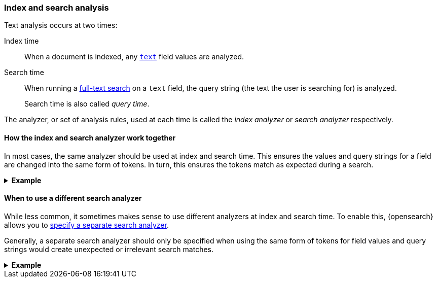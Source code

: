 [[analysis-index-search-time]]
=== Index and search analysis

Text analysis occurs at two times:

Index time::
When a document is indexed, any <<text,`text`>> field values are analyzed.

Search time::
When running a <<full-text-queries,full-text search>> on a `text` field,
the query string (the text the user is searching for) is analyzed.
+
Search time is also called _query time_.

The analyzer, or set of analysis rules, used at each time is called the _index
analyzer_ or _search analyzer_ respectively.

[[analysis-same-index-search-analyzer]]
==== How the index and search analyzer work together

In most cases, the same analyzer should be used at index and search time. This
ensures the values and query strings for a field are changed into the same form
of tokens. In turn, this ensures the tokens match as expected during a search.

.**Example**
[%collapsible]
====

A document is indexed with the following value in a `text` field:

[source,text]
------
The QUICK brown foxes jumped over the dog!
------

The index analyzer for the field converts the value into tokens and normalizes
them. In this case, each of the tokens represents a word:

[source,text]
------
[ quick, brown, fox, jump, over, dog ]
------

These tokens are then indexed.

Later, a user searches the same `text` field for:

[source,text]
------
"Quick fox"
------

The user expects this search to match the sentence indexed earlier,
`The QUICK brown foxes jumped over the dog!`.

However, the query string does not contain the exact words used in the
document's original text:

* `quick` vs `QUICK`
* `fox` vs `foxes`

To account for this, the query string is analyzed using the same analyzer. This
analyzer produces the following tokens:

[source,text]
------
[ quick, fox ]
------

To execute the search, {opensearch} compares these query string tokens to the tokens
indexed in the `text` field.

[options="header"]
|===
|Token     | Query string | `text` field
|`quick`   | X            | X
|`brown`   |              | X
|`fox`     | X            | X
|`jump`    |              | X
|`over`    |              | X
|`dog`     |              | X
|===

Because the field value and query string were analyzed in the same way, they
created similar tokens. The tokens `quick` and `fox` are exact matches. This
means the search matches the document containing `"The QUICK brown foxes jumped
over the dog!"`, just as the user expects.
====

[[different-analyzers]]
==== When to use a different search analyzer

While less common, it sometimes makes sense to use different analyzers at index
and search time. To enable this, {opensearch} allows you to
<<specify-search-analyzer,specify a separate search analyzer>>.

Generally, a separate search analyzer should only be specified when using the
same form of tokens for field values and query strings would create unexpected
or irrelevant search matches.

[[different-analyzer-ex]]
.*Example*
[%collapsible]
====
{opensearch} is used to create a search engine that matches only words that start with
a provided prefix. For instance, a search for `tr` should return `tram` or
`trope`—but never `taxi` or `bat`.

A document is added to the search engine's index; this document contains one
such word in a `text` field:

[source,text]
------
"Apple"
------

The index analyzer for the field converts the value into tokens and normalizes
them. In this case, each of the tokens represents a potential prefix for
the word:

[source,text]
------
[ a, ap, app, appl, apple]
------

These tokens are then indexed.

Later, a user searches the same `text` field for:

[source,text]
------
"appli"
------

The user expects this search to match only words that start with `appli`,
such as `appliance` or `application`. The search should not match `apple`.

However, if the index analyzer is used to analyze this query string, it would
produce the following tokens:

[source,text]
------
[ a, ap, app, appl, appli ]
------

When {opensearch} compares these query string tokens to the ones indexed for `apple`,
it finds several matches.

[options="header"]
|===
|Token      | `appli`      | `apple`
|`a`        | X            | X
|`ap`       | X            | X
|`app`      | X            | X
|`appl`     | X            | X
|`appli`    |              | X
|===

This means the search would erroneously match `apple`. Not only that, it would
match any word starting with `a`.

To fix this, you can specify a different search analyzer for query strings used
on the `text` field.

In this case, you could specify a search analyzer that produces a single token
rather than a set of prefixes:

[source,text]
------
[ appli ]
------

This query string token would only match tokens for words that start with
`appli`, which better aligns with the user's search expectations.
====
